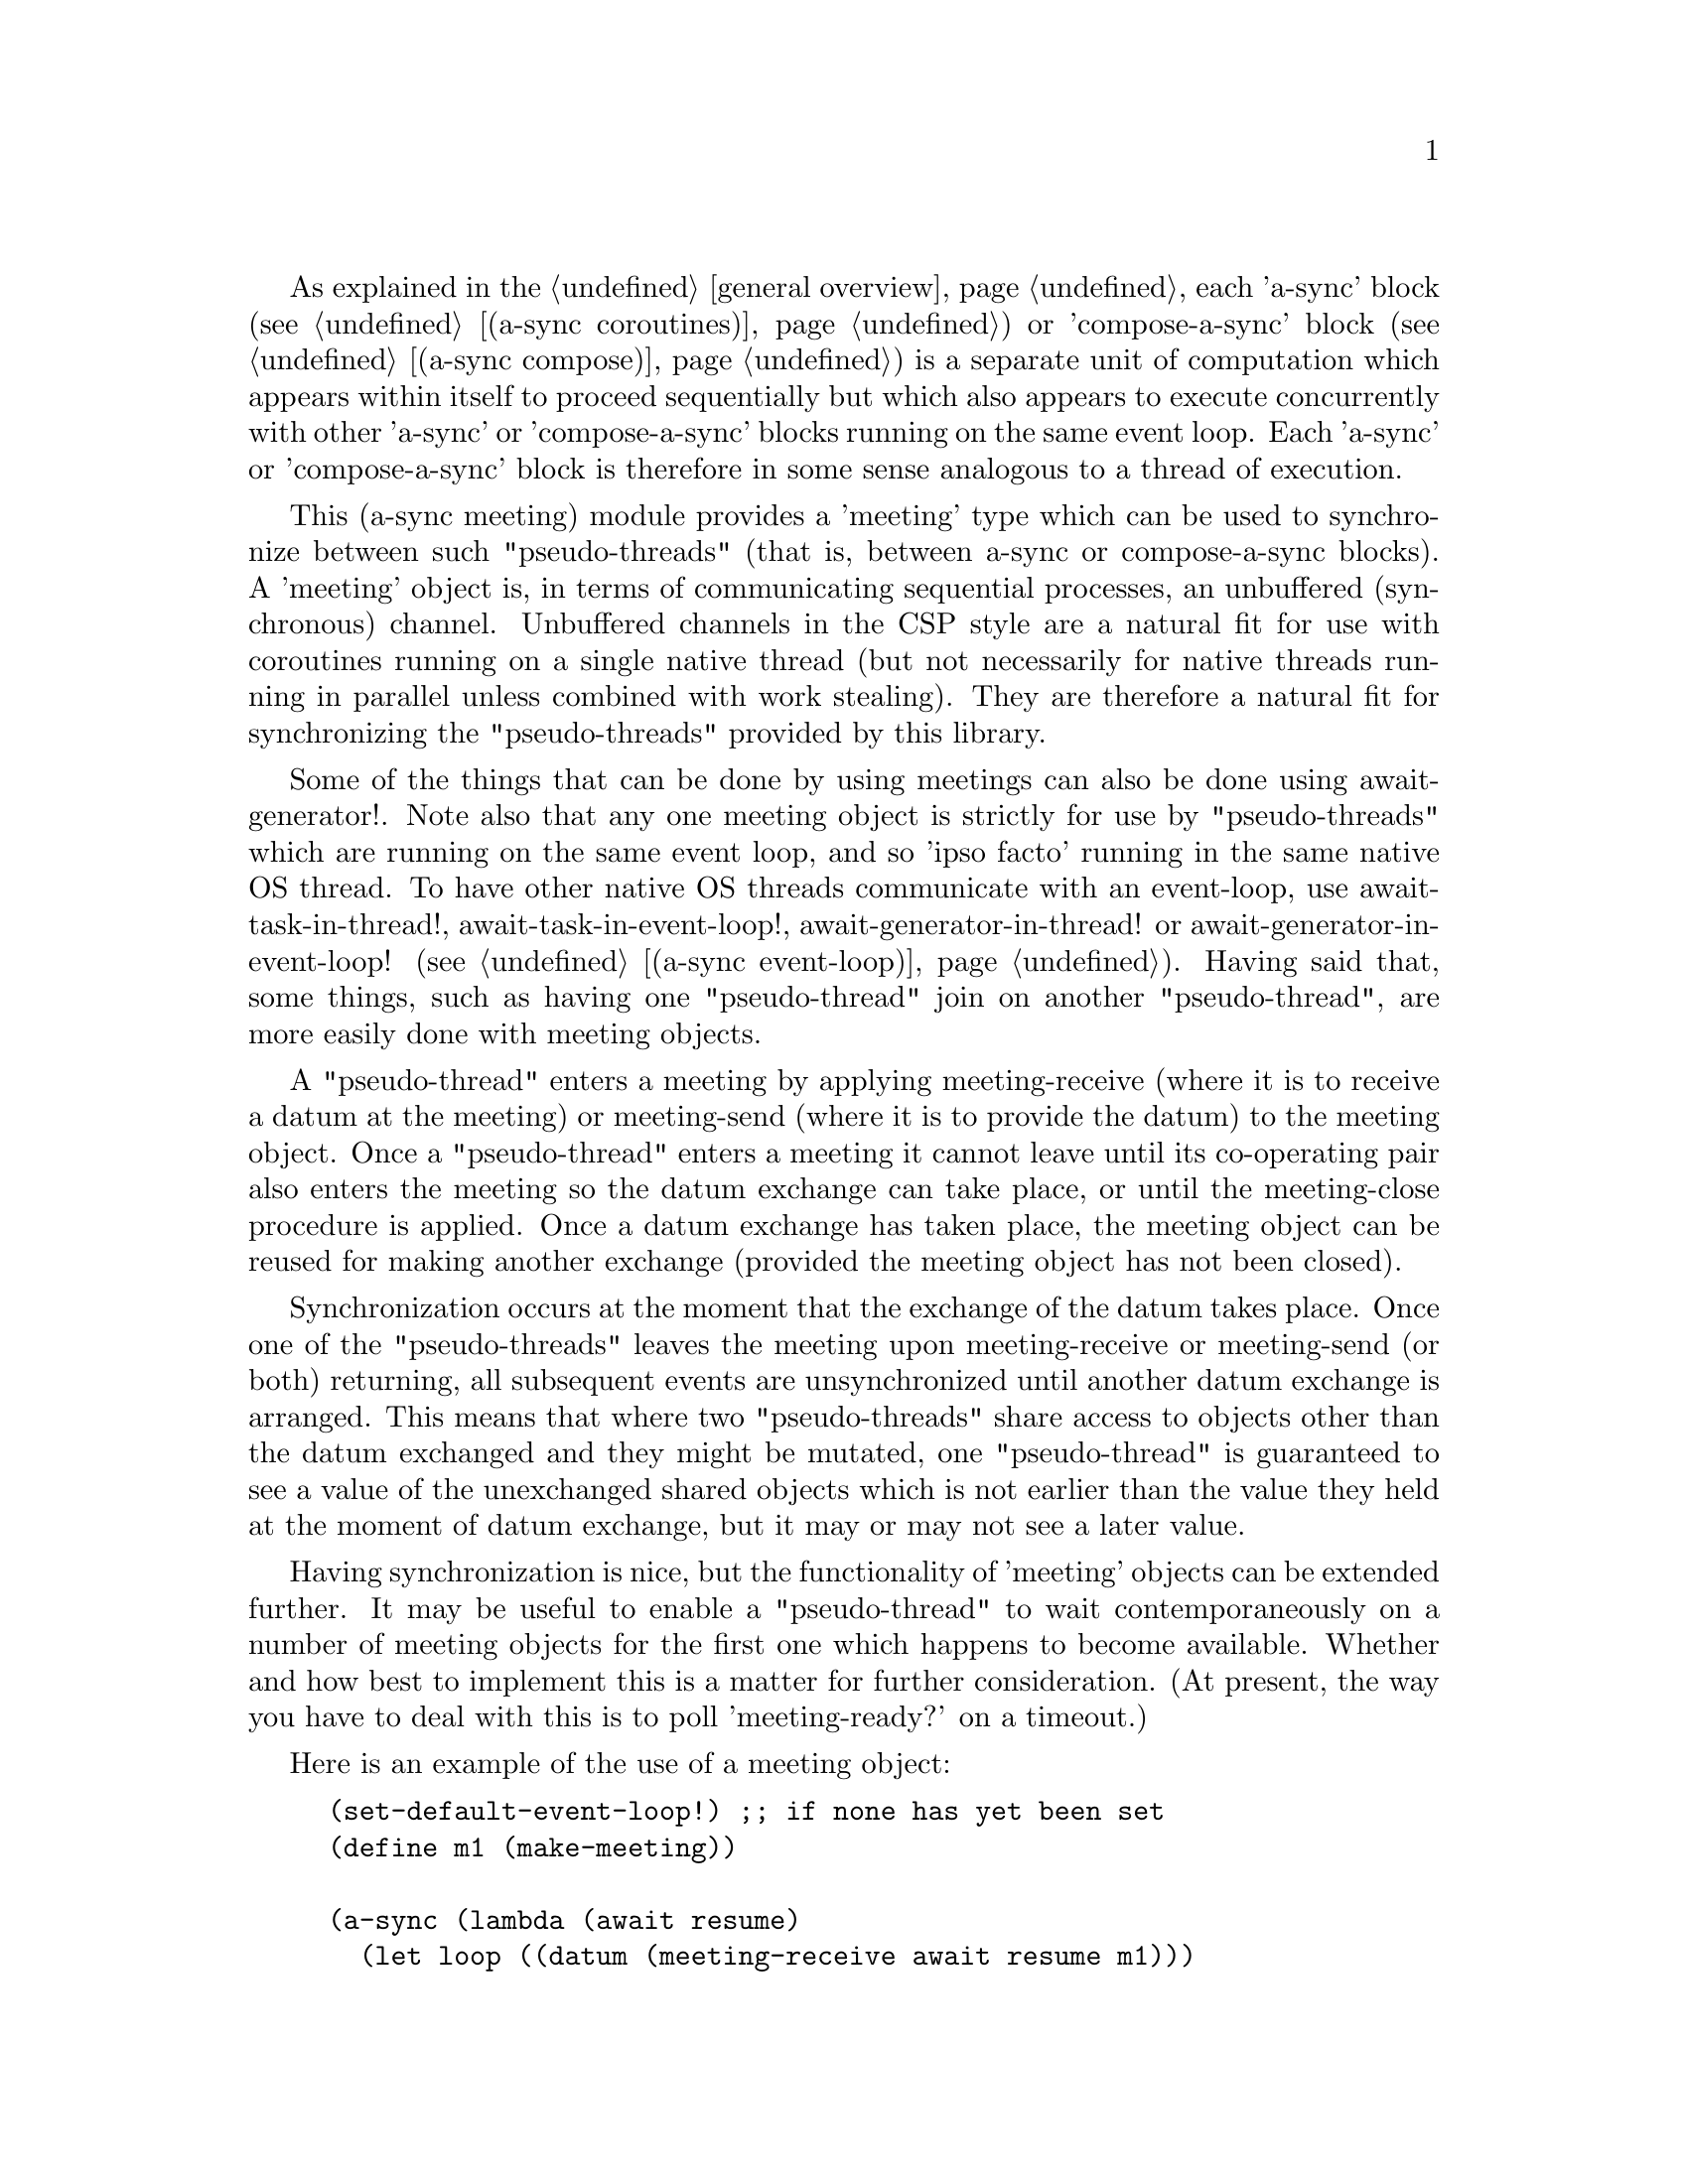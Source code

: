 @node meeting,,compose,Top

As explained in the @ref{overview,,general overview}, each 'a-sync'
block (see @ref{coroutines,,(a-sync coroutines)}) or 'compose-a-sync'
block (see @ref{compose,,(a-sync compose)}) is a separate unit of
computation which appears within itself to proceed sequentially but
which also appears to execute concurrently with other 'a-sync' or
'compose-a-sync' blocks running on the same event loop.  Each 'a-sync'
or 'compose-a-sync' block is therefore in some sense analogous to a
thread of execution.

This (a-sync meeting) module provides a 'meeting' type which can be
used to synchronize between such "pseudo-threads" (that is, between
a-sync or compose-a-sync blocks).  A 'meeting' object is, in terms of
communicating sequential processes, an unbuffered (synchronous)
channel.  Unbuffered channels in the CSP style are a natural fit for
use with coroutines running on a single native thread (but not
necessarily for native threads running in parallel unless combined
with work stealing).  They are therefore a natural fit for
synchronizing the "pseudo-threads" provided by this library.

Some of the things that can be done by using meetings can also be done
using await-generator!.  Note also that any one meeting object is
strictly for use by "pseudo-threads" which are running on the same
event loop, and so 'ipso facto' running in the same native OS thread.
To have other native OS threads communicate with an event-loop, use
await-task-in-thread!, await-task-in-event-loop!,
await-generator-in-thread! or await-generator-in-event-loop! (see
@ref{event loop,,(a-sync event-loop)}).  Having said that, some
things, such as having one "pseudo-thread" join on another
"pseudo-thread", are more easily done with meeting objects.

A "pseudo-thread" enters a meeting by applying meeting-receive (where
it is to receive a datum at the meeting) or meeting-send (where it is
to provide the datum) to the meeting object.  Once a "pseudo-thread"
enters a meeting it cannot leave until its co-operating pair also
enters the meeting so the datum exchange can take place, or until the
meeting-close procedure is applied.  Once a datum exchange has taken
place, the meeting object can be reused for making another exchange
(provided the meeting object has not been closed).

Synchronization occurs at the moment that the exchange of the datum
takes place.  Once one of the "pseudo-threads" leaves the meeting upon
meeting-receive or meeting-send (or both) returning, all subsequent
events are unsynchronized until another datum exchange is arranged.
This means that where two "pseudo-threads" share access to objects
other than the datum exchanged and they might be mutated, one
"pseudo-thread" is guaranteed to see a value of the unexchanged shared
objects which is not earlier than the value they held at the moment of
datum exchange, but it may or may not see a later value.

Having synchronization is nice, but the functionality of 'meeting'
objects can be extended further.  It may be useful to enable a
"pseudo-thread" to wait contemporaneously on a number of meeting
objects for the first one which happens to become available.  Whether
and how best to implement this is a matter for further consideration.
(At present, the way you have to deal with this is to poll
'meeting-ready?' on a timeout.)

Here is an example of the use of a meeting object:

@example
(set-default-event-loop!) ;; if none has yet been set
(define m1 (make-meeting))

(a-sync (lambda (await resume)
	  (let loop ((datum (meeting-receive await resume m1)))
	    (when (not (eq? datum 'stop-iteration))
	      (display datum)
	      (newline)
	      (loop (meeting-receive await resume m1))))))

(a-sync (lambda (await resume)
	  (let loop ((count 0))
	    (if (< count 4)
		(begin
		  (meeting-send await resume m1 count)
		  (loop (1+ count)))
		(meeting-close m1)))))
(event-loop-run!)
@end example

The (a-sync meeting) module provides the following procedures:

@deffn {Scheme Procedure} make-meeting [loop]
This procedure makes and returns a meeting object.  Meetings are
objects on which two a-sync or compose-a-sync blocks running on the
same event loop can synchronize by one passing a datum to the other.
The 'loop' argument specifies the event loop (as constructed by
make-event-loop in the (a-sync event-loop) module) with respect to
which the meeting will be held: it is an error if the meeting-send or
meeting-receive procedures are passed a different event loop as an
argument.  The 'loop' argument is optional - if none is passed, or #f
is passed, then the default event loop will be chosen.

Strictly speaking this procedure can be called in any native OS
thread, but since it carries out no synchronization of native threads
the user would have to provide her own synchronization if called in
other than the thread of the event loop with respect to which the
meeting will be held; so it is best if this procedure is called in the
thread of that event loop.

This procedure is first available in version 0.15 of this library.
@end deffn

@deffn {Scheme Procedure} meeting? obj
This procedure indicates whether 'obj' is a meeting object constructed
by make-meeting.

This procedure is first available in version 0.15 of this library.
@end deffn

@deffn {Scheme Procedure} meeting-close meeting
This closes a meeting object.  It's purpose is to wake up any
"pseudo-thread" (that is, any a-sync or compose-a-sync block) waiting
in meeting-send or meeting-receive by causing either procedure to
return with a 'stop-iteration value.

Where that is not necessary (say, the receiver already knows how many
items are to be sent), then this procedure does not need to be
applied.  It is not needed in order to release resources.

This procedure is first available in version 0.15 of this library.
@end deffn

@deffn {Scheme Procedure} meeting-ready? meeting
This indicates whether applying message-send or message-receive (as
the case may be) to the meeting object 'meeting' will return
immediately: in other words, this procedure will return #t if another
a-sync or compose-a-sync block is already waiting on the object or the
meeting object has been closed, otherwise #f.

This procedure is first available in version 0.15 of this library.
@end deffn

@deffn {Scheme Procedure} meeting-send await resume [loop] meeting datum
This sends a datum to a receiver which is running on the same event
loop as the sender, via the meeting object 'meeting'.  If no receiver
is waiting for the datum, this procedure waits until a receiver calls
meeting-receive to request the datum.  If a receiver is already
waiting, this procedure passes on the datum and returns immediately.

The 'loop' argument is optional.  If not supplied, or #f is passed,
this procedure will use the default event loop.  It is an error if
this procedure is given a different event loop than the one which was
passed to make-meeting on constructing the 'meeting' object.

This procedure is intended to be called within a waitable procedure
invoked by a-sync (which supplies the 'await' and 'resume' arguments).

With version 0.15 of this library, a sender could not invoke this
procedure when another a-sync or compose-a-sync block running on the
event loop concerned was already waiting to send on the same 'meeting'
object.  From version 0.16, multiple senders may wait on a meeting
object.  The provided datum of each sender will be passed to a
receiver (as and when a receiver becomes available) in the order in
which this procedure was invoked.

Once a datum exchange has taken place, the meeting object can be
reused for making another exchange (provided the meeting object has
not been closed).

This procedure must be called in the native OS thread in which the
event loop concerned runs.  To have other native OS threads
communicate with an event-loop, use await-task-in-thread!,
await-task-in-event-loop!, await-generator-in-thread! or
await-generator-in-event-loop!.

This procedure always returns #f unless meeting-close has been applied
to the meeting object, in which case 'stop-iteration is returned.

This procedure is first available in version 0.15 of this library.
@end deffn

@deffn {Scheme Procedure} meeting-receive await resume [loop] meeting
This receives a datum from a sender running on the same event loop as
the receiver, via the meeting object 'meeting'.  If no sender is
waiting to pass the datum, this procedure waits until a sender calls
meeting-send to provide the datum.  If a sender is already waiting,
this procedure returns immediately with the datum supplied.

The 'loop' argument is optional.  If not supplied, or #f is passed,
this procedure will use the default event loop.  It is an error if
this procedure is given a different event loop than the one which was
passed to make-meeting on constructing the 'meeting' object.

This procedure is intended to be called within a waitable procedure
invoked by a-sync (which supplies the 'await' and 'resume' arguments).

With version 0.15 of this library, a receiver could not invoke this
procedure when another a-sync or compose-a-sync block running on the
event loop concerned was already waiting to receive from the same
'meeting' object.  From version 0.16, multiple receivers may wait on a
meeting object.  The waiting receivers will be released (as and when a
sender provides a datum) in the order in which this procedure was
invoked.

Once a datum exchange has taken place, the meeting object can be
reused for making another exchange (provided the meeting object has
not been closed).

This procedure must be called in the native OS thread in which the
event loop concerned runs.  To have other native OS threads
communicate with an event-loop, use await-task-in-thread!,
await-task-in-event-loop!, await-generator-in-thread! or
await-generator-in-event-loop!.

This procedure always returns the datum value supplied by meeting-send
unless meeting-close has been applied to the meeting object, in which
case 'stop-iteration is returned.

This procedure is first available in version 0.15 of this library.
@end deffn
